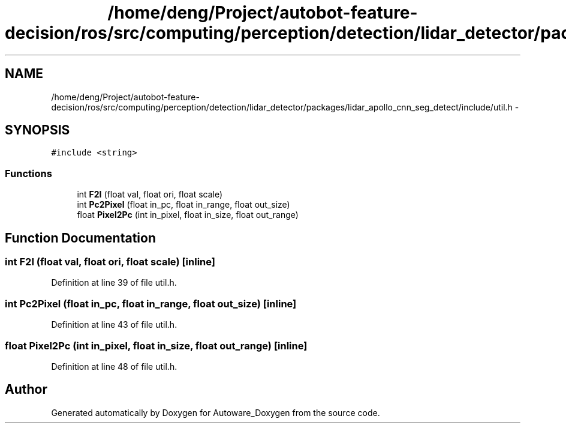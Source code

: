 .TH "/home/deng/Project/autobot-feature-decision/ros/src/computing/perception/detection/lidar_detector/packages/lidar_apollo_cnn_seg_detect/include/util.h" 3 "Fri May 22 2020" "Autoware_Doxygen" \" -*- nroff -*-
.ad l
.nh
.SH NAME
/home/deng/Project/autobot-feature-decision/ros/src/computing/perception/detection/lidar_detector/packages/lidar_apollo_cnn_seg_detect/include/util.h \- 
.SH SYNOPSIS
.br
.PP
\fC#include <string>\fP
.br

.SS "Functions"

.in +1c
.ti -1c
.RI "int \fBF2I\fP (float val, float ori, float scale)"
.br
.ti -1c
.RI "int \fBPc2Pixel\fP (float in_pc, float in_range, float out_size)"
.br
.ti -1c
.RI "float \fBPixel2Pc\fP (int in_pixel, float in_size, float out_range)"
.br
.in -1c
.SH "Function Documentation"
.PP 
.SS "int F2I (float val, float ori, float scale)\fC [inline]\fP"

.PP
Definition at line 39 of file util\&.h\&.
.SS "int Pc2Pixel (float in_pc, float in_range, float out_size)\fC [inline]\fP"

.PP
Definition at line 43 of file util\&.h\&.
.SS "float Pixel2Pc (int in_pixel, float in_size, float out_range)\fC [inline]\fP"

.PP
Definition at line 48 of file util\&.h\&.
.SH "Author"
.PP 
Generated automatically by Doxygen for Autoware_Doxygen from the source code\&.
